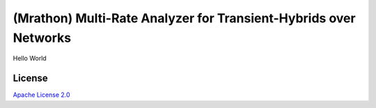 (Mrathon) Multi-Rate Analyzer for Transient-Hybrids over Networks
==================

Hello World


License
-------

`Apache License 2.0 <https://www.apache.org/licenses/LICENSE-2.0>`__


